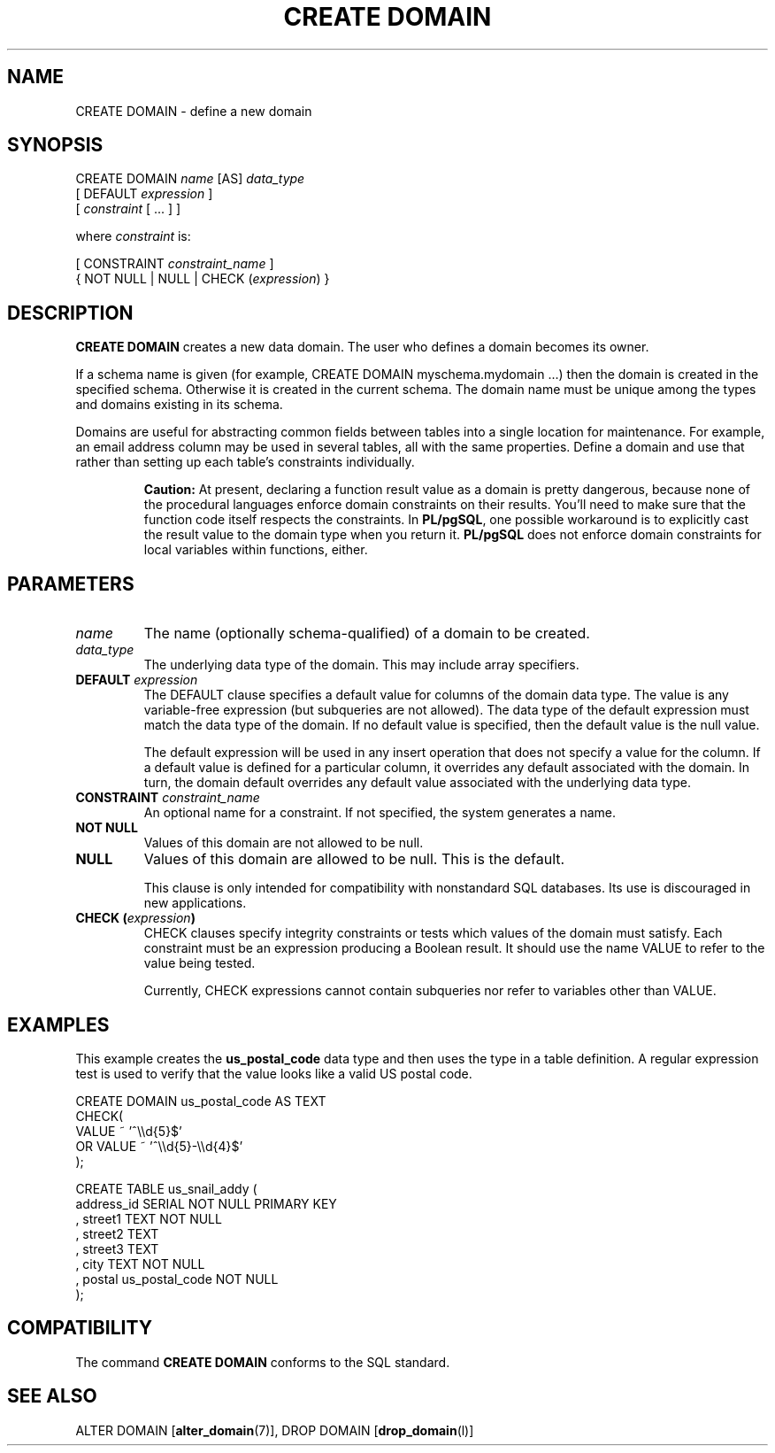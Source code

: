 .\\" auto-generated by docbook2man-spec $Revision: 1.1.1.1 $
.TH "CREATE DOMAIN" "" "2007-02-01" "SQL - Language Statements" "SQL Commands"
.SH NAME
CREATE DOMAIN \- define a new domain

.SH SYNOPSIS
.sp
.nf
CREATE DOMAIN \fIname\fR [AS] \fIdata_type\fR
    [ DEFAULT \fIexpression\fR ]
    [ \fIconstraint\fR [ ... ] ]

where \fIconstraint\fR is:

[ CONSTRAINT \fIconstraint_name\fR ]
{ NOT NULL | NULL | CHECK (\fIexpression\fR) }
.sp
.fi
.SH "DESCRIPTION"
.PP
\fBCREATE DOMAIN\fR creates a new data domain. The
user who defines a domain becomes its owner.
.PP
If a schema name is given (for example, CREATE DOMAIN
myschema.mydomain ...) then the domain is created in the
specified schema. Otherwise it is created in the current schema.
The domain name must be unique among the types and domains existing
in its schema.
.PP
Domains are useful for abstracting common fields between tables
into a single location for maintenance. For example, an email address
column may be used in several tables, all with the same properties.
Define a domain and use that rather than setting up each table's
constraints individually. 
.sp
.RS
.B "Caution:"
At present, declaring a function result value as a domain 
is pretty dangerous, because none of the procedural languages enforce domain constraints 
on their results. You'll need to make sure that the function code itself
respects the constraints. In \fBPL/pgSQL\fR, one possible
workaround is to explicitly cast the result value to the domain type
when you return it. \fBPL/pgSQL\fR does not enforce domain
constraints for local variables within functions, either.
.RE
.sp
.SH "PARAMETERS"
.TP
\fB\fIname\fB\fR
The name (optionally schema-qualified) of a domain to be created.
.TP
\fB\fIdata_type\fB\fR
The underlying data type of the domain. This may include array
specifiers.
.TP
\fBDEFAULT \fIexpression\fB\fR
The DEFAULT clause specifies a default value for
columns of the domain data type. The value is any
variable-free expression (but subqueries are not allowed).
The data type of the default expression must match the data
type of the domain. If no default value is specified, then
the default value is the null value.

The default expression will be used in any insert operation
that does not specify a value for the column. If a default
value is defined for a particular column, it overrides any
default associated with the domain. In turn, the domain
default overrides any default value associated with the
underlying data type.
.TP
\fBCONSTRAINT \fIconstraint_name\fB\fR
An optional name for a constraint. If not specified,
the system generates a name.
.TP
\fBNOT NULL\fR
Values of this domain are not allowed to be null.
.TP
\fBNULL\fR
Values of this domain are allowed to be null. This is the default.

This clause is only intended for compatibility with
nonstandard SQL databases. Its use is discouraged in new
applications.
.TP
\fBCHECK (\fIexpression\fB)\fR
CHECK clauses specify integrity constraints or tests
which values of the domain must satisfy.
Each constraint must be an expression
producing a Boolean result. It should use the name VALUE
to refer to the value being tested.

Currently, CHECK expressions cannot contain
subqueries nor refer to variables other than VALUE.
.SH "EXAMPLES"
.PP
This example creates the \fBus_postal_code\fR data type and
then uses the type in a table definition. A regular expression test
is used to verify that the value looks like a valid US postal code.
.sp
.nf
CREATE DOMAIN us_postal_code AS TEXT
CHECK(
   VALUE ~ '^\\\\d{5}$'
OR VALUE ~ '^\\\\d{5}-\\\\d{4}$'
);

CREATE TABLE us_snail_addy (
  address_id SERIAL NOT NULL PRIMARY KEY
, street1 TEXT NOT NULL
, street2 TEXT
, street3 TEXT
, city TEXT NOT NULL
, postal us_postal_code NOT NULL
);
.sp
.fi
.SH "COMPATIBILITY"
.PP
The command \fBCREATE DOMAIN\fR conforms to the SQL
standard.
.SH "SEE ALSO"
ALTER DOMAIN [\fBalter_domain\fR(7)], DROP DOMAIN [\fBdrop_domain\fR(l)]
